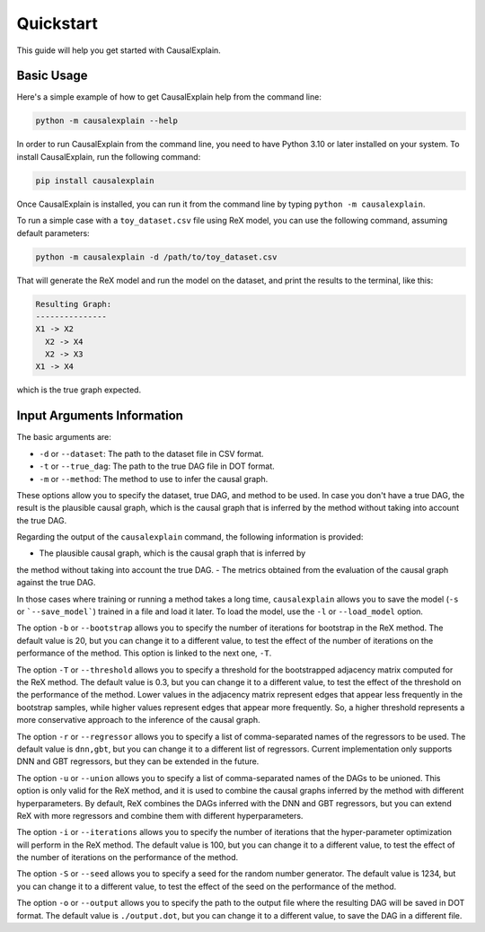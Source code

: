Quickstart
==========

This guide will help you get started with CausalExplain.

Basic Usage
----------

Here's a simple example of how to get CausalExplain help from the command line:

.. code-block:: bash

   python -m causalexplain --help

In order to run CausalExplain from the command line, you need to have Python 3.10
or later installed on your system. To install CausalExplain, run the following
command:

.. code-block:: bash

   pip install causalexplain

Once CausalExplain is installed, you can run it from the command line by typing
``python -m causalexplain``.

To run a simple case with a ``toy_dataset.csv`` file using ReX model, you can 
use the following command, assuming default parameters:

.. code-block:: bash

   python -m causalexplain -d /path/to/toy_dataset.csv

That will generate the ReX model and run the model on the dataset, and print
the results to the terminal, like this:

.. code-block:: bash

   Resulting Graph:
   ---------------
   X1 -> X2
     X2 -> X4
     X2 -> X3
   X1 -> X4

which is the true graph expected.


Input Arguments Information
--------------------------

The basic arguments are:

* ``-d`` or ``--dataset``: The path to the dataset file in CSV format.
* ``-t`` or ``--true_dag``: The path to the true DAG file in DOT format.
* ``-m`` or ``--method``: The method to use to infer the causal graph.

These options allow you to specify the dataset, true DAG, and method to be used. 
In case you don't have a true DAG, the result is the plausible causal graph, 
which is the causal graph that is inferred by the method without taking into
account the true DAG.

Regarding the output of the ``causalexplain`` command, the following information is 
provided:

- The plausible causal graph, which is the causal graph that is inferred by
the method without taking into account the true DAG.
- The metrics obtained from the evaluation of the causal graph against the true
DAG.

In those cases where training or running a method takes a long time, ``causalexplain`` 
allows you to save the model (``-s`` or ```--save_model```) trained in a file and 
load it later. To load the model, use the ``-l`` or ``--load_model`` option.

The option ``-b`` or ``--bootstrap`` allows you to specify the number of iterations
for bootstrap in the ReX method. 
The default value is 20, but you can change it to a different
value, to test the effect of the number of iterations on the performance of the
method. This option is linked to the next one, ``-T``.

The option ``-T`` or ``--threshold`` allows you to specify a threshold for the 
bootstrapped adjacency matrix computed for the ReX method. The default value is 
0.3, but you can change it to a different value, to test the effect of the 
threshold on the performance of the method. Lower values in the adjacency matrix
represent edges that appear less frequently in the bootstrap samples, while higher
values represent edges that appear more frequently. So, a higher threshold
represents a more conservative approach to the inference of the causal graph.

The option ``-r`` or ``--regressor`` allows you to specify a list of comma-separated
names of the regressors to be used. The default value is ``dnn,gbt``, but you can
change it to a different list of regressors. Current implementation only supports
DNN and GBT regressors, but they can be extended in the future.

The option ``-u`` or ``--union`` allows you to specify a list of comma-separated
names of the DAGs to be unioned. This option is only valid for the ReX method, 
and it is used to combine the causal graphs inferred by the method with different
hyperparameters. By default, ReX combines the DAGs inferred with the DNN and 
GBT regressors, but you can extend ReX with more regressors and combine them 
with different hyperparameters.

The option ``-i`` or ``--iterations`` allows you to specify the number of iterations
that the hyper-parameter optimization will perform in the ReX method. The default
value is 100, but you can change it to a different value, to test the effect of
the number of iterations on the performance of the method.

The option ``-S`` or ``--seed`` allows you to specify a seed for the random number
generator. The default value is 1234, but you can change it to a different value,
to test the effect of the seed on the performance of the method.

The option ``-o`` or ``--output`` allows you to specify the path to the output file
where the resulting DAG will be saved in DOT format. The default value is
``./output.dot``, but you can change it to a different value, to save the DAG in a
different file.
